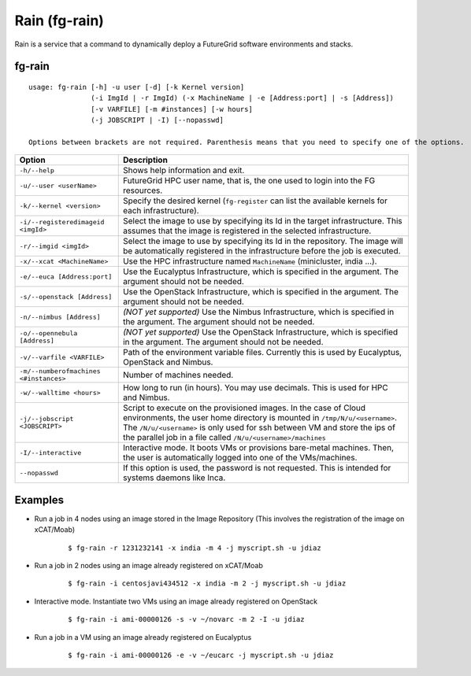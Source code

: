 .. _man-rain:

Rain (fg-rain)
==============

Rain is a service that a command to dynamically deploy a FutureGrid software environments and stacks.

fg-rain
-------

::

   usage: fg-rain [-h] -u user [-d] [-k Kernel version]
                  (-i ImgId | -r ImgId) (-x MachineName | -e [Address:port] | -s [Address]) 
                  [-v VARFILE] [-m #instances] [-w hours]
                  (-j JOBSCRIPT | -I) [--nopasswd]

   Options between brackets are not required. Parenthesis means that you need to specify one of the options.

+----------------------------------------+--------------------------------------------------------------------------------------------------------------------------------------------------------------+
| **Option**                             | **Description**                                                                                                                                              |
+----------------------------------------+--------------------------------------------------------------------------------------------------------------------------------------------------------------+
| ``-h/--help``                          | Shows help information and exit.                                                                                                                             |
+----------------------------------------+--------------------------------------------------------------------------------------------------------------------------------------------------------------+
| ``-u/--user <userName>``               | FutureGrid HPC user name, that is, the one used to login into the FG resources.                                                                              |
+----------------------------------------+--------------------------------------------------------------------------------------------------------------------------------------------------------------+
| ``-k/--kernel <version>``              | Specify the desired kernel (``fg-register`` can list the available kernels for each infrastructure).                                                         |
+----------------------------------------+--------------------------------------------------------------------------------------------------------------------------------------------------------------+
| ``-i/--registeredimageid <imgId>``     | Select the image to use by specifying its Id in the target infrastructure. This assumes that the image is registered in the selected infrastructure.         |
+----------------------------------------+--------------------------------------------------------------------------------------------------------------------------------------------------------------+
| ``-r/--imgid <imgId>``                 | Select the image to use by specifying its Id in the repository. The image will be automatically registered in the infrastructure before the job is executed. |
+----------------------------------------+--------------------------------------------------------------------------------------------------------------------------------------------------------------+
| ``-x/--xcat <MachineName>``            | Use the HPC infrastructure named ``MachineName`` (minicluster, india ...).                                                                                   |
+----------------------------------------+--------------------------------------------------------------------------------------------------------------------------------------------------------------+
| ``-e/--euca [Address:port]``           | Use the Eucalyptus Infrastructure, which is specified in the argument. The argument should not be needed.                                                    |
+----------------------------------------+--------------------------------------------------------------------------------------------------------------------------------------------------------------+
| ``-s/--openstack [Address]``           | Use the OpenStack Infrastructure, which is specified in the argument. The argument should not be needed.                                                     |
+----------------------------------------+--------------------------------------------------------------------------------------------------------------------------------------------------------------+
| ``-n/--nimbus [Address]``              | *(NOT yet supported)* Use the Nimbus Infrastructure, which is specified in the argument. The argument should not be needed.                                  |
+----------------------------------------+--------------------------------------------------------------------------------------------------------------------------------------------------------------+
| ``-o/--opennebula [Address]``          | *(NOT yet supported)* Use the OpenStack Infrastructure, which is specified in the argument. The argument should not be needed.                               |
+----------------------------------------+--------------------------------------------------------------------------------------------------------------------------------------------------------------+
| ``-v/--varfile <VARFILE>``             | Path of the environment variable files. Currently this is used by Eucalyptus, OpenStack and Nimbus.                                                          |
+----------------------------------------+--------------------------------------------------------------------------------------------------------------------------------------------------------------+
| ``-m/--numberofmachines <#instances>`` | Number of machines needed.                                                                                                                                   |
+----------------------------------------+--------------------------------------------------------------------------------------------------------------------------------------------------------------+
| ``-w/--walltime <hours>``              | How long to run (in hours). You may use decimals. This is used for HPC and Nimbus.                                                                           |
+----------------------------------------+--------------------------------------------------------------------------------------------------------------------------------------------------------------+
| ``-j/--jobscript <JOBSCRIPT>``         | Script to execute on the provisioned images. In the case of Cloud environments, the user home directory is mounted in ``/tmp/N/u/<username>``.               |
|                                        | The ``/N/u/<username>`` is only used for ssh between VM and store the ips of the parallel job in a file called ``/N/u/<username>/machines``                  |
+----------------------------------------+--------------------------------------------------------------------------------------------------------------------------------------------------------------+
| ``-I/--interactive``                   | Interactive mode. It boots VMs or provisions bare-metal machines. Then, the user is automatically logged into one of the VMs/machines.                       |
+----------------------------------------+--------------------------------------------------------------------------------------------------------------------------------------------------------------+
| ``--nopasswd``                         | If this option is used, the password is not requested. This is intended for systems daemons like Inca.                                                       |
+----------------------------------------+--------------------------------------------------------------------------------------------------------------------------------------------------------------+


Examples
--------

* Run a job in 4 nodes using an image stored in the Image Repository (This involves the registration of the image on xCAT/Moab)
  
   ::
   
      $ fg-rain -r 1231232141 -x india -m 4 -j myscript.sh -u jdiaz      

* Run a job in 2 nodes using an image already registered on xCAT/Moab
  
   ::
   
      $ fg-rain -i centosjavi434512 -x india -m 2 -j myscript.sh -u jdiaz      


* Interactive mode. Instantiate two VMs using an image already registered on OpenStack

   ::
   
      $ fg-rain -i ami-00000126 -s -v ~/novarc -m 2 -I -u jdiaz
      
      
* Run a job in a VM using an image already registered on Eucalyptus

   ::

      $ fg-rain -i ami-00000126 -e -v ~/eucarc -j myscript.sh -u jdiaz

